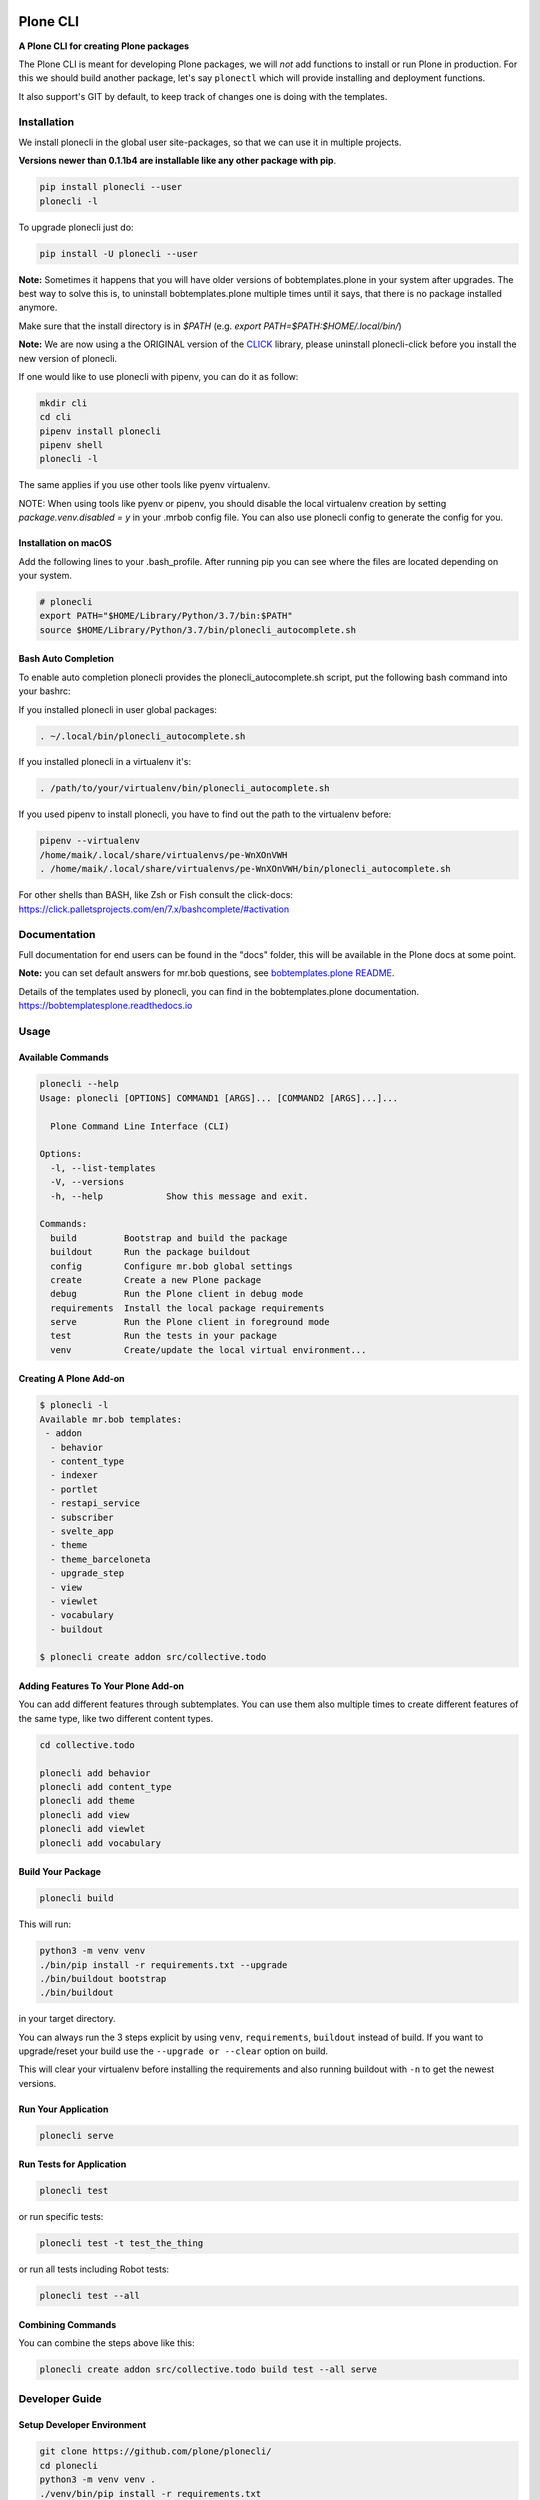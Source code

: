 .. image:: https://github.com/plone/plonecli/actions/workflows/python-package.yml/badge.svg
    :target: https://github.com/plone/plonecli/actions/workflows/python-package.yml

.. image:: https://img.shields.io/pypi/v/plonecli.svg
    :target: https://pypi.python.org/pypi/plonecli/
    :alt: Latest Version

.. image:: https://img.shields.io/pypi/pyversions/bobtemplates.plone.svg?style=plastic
    :alt: PyPI - Python Version


=========
Plone CLI
=========

.. image:: https://raw.githubusercontent.com/plone/plonecli/master/docs/plone_cli_logo.svg


**A Plone CLI for creating Plone packages**

The Plone CLI is meant for developing Plone packages, we will *not* add functions to install or run Plone in production.
For this we should build another package, let's say ``plonectl`` which will provide installing and deployment functions.

It also support's GIT by default, to keep track of changes one is doing with the templates.


Installation
============

We install plonecli in the global user site-packages, so that we can use it in multiple projects.

**Versions newer than 0.1.1b4 are installable like any other package with pip**.

.. code-block:: shell

    pip install plonecli --user
    plonecli -l

To upgrade plonecli just do:

.. code-block:: shell

    pip install -U plonecli --user

**Note:** Sometimes it happens that you will have older versions of bobtemplates.plone in your system after upgrades.
The best way to solve this is, to uninstall bobtemplates.plone multiple times until it says, that there is no package installed anymore.

Make sure that the install directory is in *$PATH* (e.g. *export PATH=$PATH:$HOME/.local/bin/*)

**Note:** We are now using a the ORIGINAL version of the `CLICK <https://click.palletsprojects.com/>`_ library,
please uninstall plonecli-click before you install the new version of plonecli.

If one would like to use plonecli with pipenv, you can do it as follow:

.. code-block:: shell

    mkdir cli
    cd cli
    pipenv install plonecli
    pipenv shell
    plonecli -l

The same applies if you use other tools like pyenv virtualenv.

NOTE:
When using tools like pyenv or pipenv, you should disable the local virtualenv creation by setting *package.venv.disabled = y* in your .mrbob config file.
You can also use plonecli config to generate the config for you.

Installation on macOS
---------------------

Add the following lines to your .bash_profile. After running pip you can see where the files are located depending on your system.

.. code-block:: shell

    # plonecli
    export PATH="$HOME/Library/Python/3.7/bin:$PATH"
    source $HOME/Library/Python/3.7/bin/plonecli_autocomplete.sh


Bash Auto Completion
--------------------

To enable auto completion plonecli provides the plonecli_autocomplete.sh script, put the following bash command into your bashrc:

If you installed plonecli in user global packages:

.. code-block:: shell

    . ~/.local/bin/plonecli_autocomplete.sh

If you installed plonecli in a virtualenv it's:

.. code-block:: shell

    . /path/to/your/virtualenv/bin/plonecli_autocomplete.sh


If you used pipenv to install plonecli, you have to find out the path to the virtualenv before:

.. code-block:: shell

    pipenv --virtualenv
    /home/maik/.local/share/virtualenvs/pe-WnXOnVWH
    . /home/maik/.local/share/virtualenvs/pe-WnXOnVWH/bin/plonecli_autocomplete.sh

For other shells than BASH, like Zsh or Fish consult the click-docs:
https://click.palletsprojects.com/en/7.x/bashcomplete/#activation


Documentation
=============

Full documentation for end users can be found in the "docs" folder, this will be available in the Plone docs at some point.

**Note:** you can set default answers for mr.bob questions, see `bobtemplates.plone README <https://github.com/plone/bobtemplates.plone/#configuration>`_.

Details of the templates used by plonecli, you can find in the bobtemplates.plone documentation.
https://bobtemplatesplone.readthedocs.io

Usage
=====

Available Commands
------------------

.. code-block:: shell

    plonecli --help
    Usage: plonecli [OPTIONS] COMMAND1 [ARGS]... [COMMAND2 [ARGS]...]...

      Plone Command Line Interface (CLI)

    Options:
      -l, --list-templates
      -V, --versions
      -h, --help            Show this message and exit.

    Commands:
      build         Bootstrap and build the package
      buildout      Run the package buildout
      config        Configure mr.bob global settings
      create        Create a new Plone package
      debug         Run the Plone client in debug mode
      requirements  Install the local package requirements
      serve         Run the Plone client in foreground mode
      test          Run the tests in your package
      venv          Create/update the local virtual environment...


Creating A Plone Add-on
-----------------------

.. code-block:: console

    $ plonecli -l
    Available mr.bob templates:
     - addon
      - behavior
      - content_type
      - indexer
      - portlet
      - restapi_service
      - subscriber
      - svelte_app
      - theme
      - theme_barceloneta
      - upgrade_step
      - view
      - viewlet
      - vocabulary
      - buildout

    $ plonecli create addon src/collective.todo


Adding Features To Your Plone Add-on
------------------------------------

You can add different features through subtemplates. You can use them also multiple times to create different features of the same type, like two different content types.

.. code-block:: shell

    cd collective.todo

    plonecli add behavior
    plonecli add content_type
    plonecli add theme
    plonecli add view
    plonecli add viewlet
    plonecli add vocabulary


Build Your Package
------------------

.. code-block:: shell

    plonecli build

This will run:

.. code-block:: shell

    python3 -m venv venv
    ./bin/pip install -r requirements.txt --upgrade
    ./bin/buildout bootstrap
    ./bin/buildout

in your target directory.

You can always run the 3 steps explicit by using ``venv``, ``requirements``, ``buildout`` instead of build.
If you want to upgrade/reset your build use the ``--upgrade or --clear`` option on build.

This will clear your virtualenv before installing the requirements and also running buildout with ``-n`` to get the newest versions.


Run Your Application
--------------------

.. code-block:: shell

    plonecli serve


Run Tests for Application
-------------------------

.. code-block:: shell

    plonecli test

or run specific tests:

.. code-block:: shell

    plonecli test -t test_the_thing

or run all tests including Robot tests:

.. code-block:: shell

    plonecli test --all


Combining Commands
------------------

You can combine the steps above like this:

.. code-block:: shell

    plonecli create addon src/collective.todo build test --all serve


Developer Guide
===============

Setup Developer Environment
---------------------------

.. code-block:: shell

    git clone https://github.com/plone/plonecli/
    cd plonecli
    python3 -m venv venv .
    ./venv/bin/pip install -r requirements.txt
    ./venv/bin/pip install -e .[dev,test]
    plonecli --help


Running Tests
-------------

You can run the tests using the following command:

.. code-block:: shell

    tox

or by installing py.test and run the test directly without tox:

.. code-block:: shell

    py.test test/

or a single test:

.. code-block:: shell

    py.test test/ -k test_get_package_root


Register Your Bobtemplates Package For Plonecli
-----------------------------------------------

All mr.bob templates can be registered for plonecli by adding an entry_point to your setup.py.

Here are some entry_points of the bobtemplates.plone package:

.. code-block:: python

    entry_points={
        'mrbob_templates': [
            'plone_addon = bobtemplates.plone.bobregistry:plone_addon',
            'plone_buildout = bobtemplates.plone.bobregistry:plone_buildout',  # NOQA E501
            'plone_content_type = bobtemplates.plone.bobregistry:plone_content_type',  # NOQA E501
            'plone_view = bobtemplates.plone.bobregistry:plone_view',
            'plone_viewlet = bobtemplates.plone.bobregistry:plone_viewlet',
            'plone_portlet = bobtemplates.plone.bobregistry:plone_portlet',
            'plone_theme = bobtemplates.plone.bobregistry:plone_theme',
            'plone_theme_barceloneta = bobtemplates.plone.bobregistry:plone_theme_barceloneta',  # NOQA E501
            'plone_vocabulary = bobtemplates.plone.bobregistry:plone_vocabulary',  # NOQA E501
            'plone_behavior = bobtemplates.plone.bobregistry:plone_behavior',  # NOQA E501
            'plone_restapi_service = bobtemplates.plone.bobregistry:plone_restapi_service', # NOQA E501
        ],
    },

The entry_point name is used as the global template name for mr.bob.

You also need to provide a bobregistry.py file with a method for each entry_point, it should be named after the entry_point name:

.. code-block:: python

    # -*- coding: utf-8 -*-

    class RegEntry(object):
        def __init__(self):
            self.template = ''
            self.plonecli_alias = ''
            self.depend_on = None
            self.deprecated = False
            self.info = ''


    # standalone template
    def plone_addon():
        reg = RegEntry()
        reg.template = 'bobtemplates.plone:addon'
        reg.plonecli_alias = 'addon'
        return reg


    # sub template
    def plone_theme():
        reg = RegEntry()
        reg.template = 'bobtemplates.plone:theme'
        reg.plonecli_alias = 'theme'
        reg.depend_on = 'plone_addon'
        return reg

For every template you add a line to the entry_points and define a method in the bobregistry.py, which will return a registry object with some properties.

- ``template`` - contains the name of the actual mr.bob template.
- ``plonecli_alias`` - defines the name under which the template will be used inside plonecli
- ``depend_on``:
    1. for a standalone template, the depend_on property is None
    2. for a sub template, the depend_on contains the name of the parent standalone template, usualy `addon`.
- ``deprecated`` - boolean saying whether this templates is deprecated and will be removed in future releases
- ``info`` - message that will be shown next to the template when the template is deprecated


Contribute
==========

- Issue Tracker: https://github.com/plone/plonecli/issues
- Source Code: https://github.com/plone/plonecli


License
=======

This project is licensed under the BSD license.
